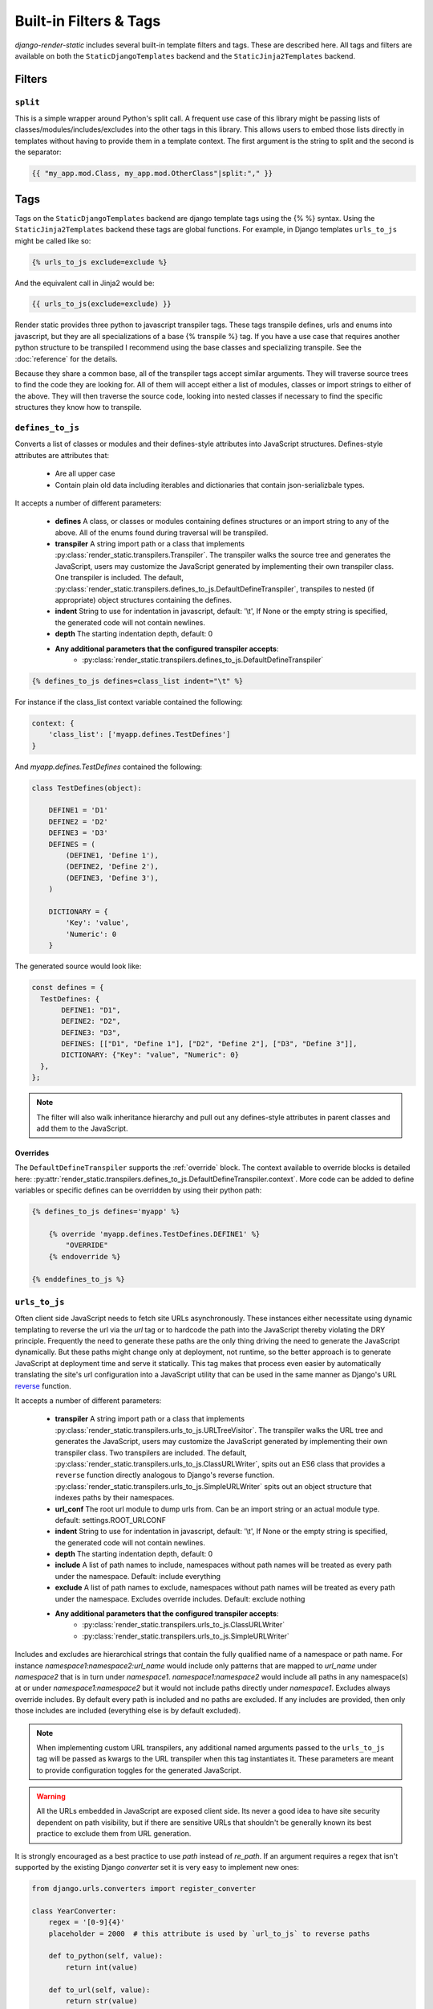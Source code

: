 .. _ref-filters_and_tags:

.. _django-enum: http://pypi.python.org/pypi/django-enum
.. _enum-properties: http://pypi.python.org/pypi/enum-properties

=======================
Built-in Filters & Tags
=======================

`django-render-static` includes several built-in template filters and tags. These are described
here. All tags and filters are available on both the ``StaticDjangoTemplates`` backend and the
``StaticJinja2Templates`` backend.

.. _filters:

Filters
-------

.. _split:

``split``
~~~~~~~~~

This is a simple wrapper around Python's split call. A frequent use case of this library might be
passing lists of classes/modules/includes/excludes into the other tags in this library. This allows
users to embed those lists directly in templates without having to provide them in a template
context. The first argument is the string to split and the second is the separator:

.. code-block:: htmldjango

    {{ "my_app.mod.Class, my_app.mod.OtherClass"|split:"," }}


.. _tags:

Tags
----

Tags on the ``StaticDjangoTemplates`` backend are django template tags using the
{% %} syntax. Using the ``StaticJinja2Templates`` backend these tags are global
functions. For example, in Django templates ``urls_to_js`` might be called like so:

.. code-block:: js+django

    {% urls_to_js exclude=exclude %}

And the equivalent call in Jinja2 would be:

.. code-block:: js+django

    {{ urls_to_js(exclude=exclude) }}

..

Render static provides three python to javascript transpiler tags. These tags
transpile defines, urls and enums into javascript, but they are all specializations
of a base {% transpile %} tag. If you have a use case that requires another python
structure to be transpiled I recommend using the base classes and specializing
transpile. See the :doc:`reference` for the details.

Because they share a common base, all of the transpiler tags accept similar
arguments. They will traverse source trees to find the code they are looking for.
All of them will accept either a list of modules, classes or import strings
to either of the above. They will then traverse the source code, looking into
nested classes if necessary to find the specific structures they know how to
transpile.

.. _defines_to_js:

``defines_to_js``
~~~~~~~~~~~~~~~~~

Converts a list of classes or modules and their defines-style attributes into
JavaScript structures. Defines-style attributes are attributes that:

    - Are all upper case
    - Contain plain old data including iterables and dictionaries that contain json-serializbale
      types.

It accepts a number of different parameters:

    - **defines** A class, or classes or modules containing defines structures or an import string
      to any of the above. All of the enums found during traversal will be transpiled.
    - **transpiler** A string import path or a class that implements
      :py:class:`render_static.transpilers.Transpiler`. The transpiler walks the source
      tree and generates the JavaScript, users may customize the JavaScript generated by
      implementing their own transpiler class. One transpiler is included. The default,
      :py:class:`render_static.transpilers.defines_to_js.DefaultDefineTranspiler`, transpiles
      to nested (if appropriate) object structures containing the defines.
    - **indent** String to use for indentation in javascript, default: '\\t', If None or the empty
      string is specified, the generated code will not contain newlines.
    - **depth** The starting indentation depth, default: 0
    - **Any additional parameters that the configured transpiler accepts**:
        - :py:class:`render_static.transpilers.defines_to_js.DefaultDefineTranspiler`

.. code-block:: js+django

    {% defines_to_js defines=class_list indent="\t" %}

For instance if the class_list context variable contained the following:

.. code-block:: python

    context: {
        'class_list': ['myapp.defines.TestDefines']
    }

And `myapp.defines.TestDefines` contained the following:

.. code-block:: python

    class TestDefines(object):

        DEFINE1 = 'D1'
        DEFINE2 = 'D2'
        DEFINE3 = 'D3'
        DEFINES = (
            (DEFINE1, 'Define 1'),
            (DEFINE2, 'Define 2'),
            (DEFINE3, 'Define 3'),
        )

        DICTIONARY = {
            'Key': 'value',
            'Numeric': 0
        }

The generated source would look like:

.. code-block:: javascript

    const defines = {
      TestDefines: {
           DEFINE1: "D1",
           DEFINE2: "D2",
           DEFINE3: "D3",
           DEFINES: [["D1", "Define 1"], ["D2", "Define 2"], ["D3", "Define 3"]],
           DICTIONARY: {"Key": "value", "Numeric": 0}
      },
    };

.. note::
    The filter will also walk inheritance hierarchy and pull out any defines-style attributes in
    parent classes and add them to the JavaScript.


Overrides
*********

The ``DefaultDefineTranspiler`` supports the :ref:`override` block. The context available to
override blocks is detailed here:
:py:attr:`render_static.transpilers.defines_to_js.DefaultDefineTranspiler.context`. More code
can be added to define variables or specific defines can be overridden by using their python
path:

.. code-block:: js+django

    {% defines_to_js defines='myapp' %}

        {% override 'myapp.defines.TestDefines.DEFINE1' %}
            "OVERRIDE"
        {% endoverride %}

    {% enddefines_to_js %}

.. _urls_to_js:

``urls_to_js``
~~~~~~~~~~~~~~

Often client side JavaScript needs to fetch site URLs asynchronously. These instances either
necessitate using dynamic templating to reverse the url via the `url` tag or to hardcode the path
into the JavaScript thereby violating the DRY principle. Frequently the need to generate these paths
are the only thing driving the need to generate the JavaScript dynamically. But these paths might
change only at deployment, not runtime, so the better approach is to generate JavaScript at
deployment time and serve it statically. This tag makes that process even easier by automatically
translating the site's url configuration into a JavaScript utility that can be used in the same
manner as Django's URL `reverse <https://docs.djangoproject.com/en/3.1/ref/urlresolvers/#reverse>`_
function.

It accepts a number of different parameters:

    - **transpiler** A string import path or a class that implements
      :py:class:`render_static.transpilers.urls_to_js.URLTreeVisitor`. The transpiler walks the URL
      tree and generates the JavaScript, users may customize the JavaScript generated by
      implementing their own transpiler class. Two transpilers are included. The default,
      :py:class:`render_static.transpilers.urls_to_js.ClassURLWriter`, spits out an ES6 class
      that provides a ``reverse`` function directly
      analogous to Django's reverse function.
      :py:class:`render_static.transpilers.urls_to_js.SimpleURLWriter` spits out an object
      structure that indexes paths by their namespaces.
    - **url_conf** The root url module to dump urls from. Can be an import string or an actual
      module type. default: settings.ROOT_URLCONF
    - **indent** String to use for indentation in javascript, default: '\\t', If None or the empty
      string is specified, the generated code will not contain newlines.
    - **depth** The starting indentation depth, default: 0
    - **include** A list of path names to include, namespaces without path names will be treated as
      every path under the namespace. Default: include everything
    - **exclude** A list of path names to exclude, namespaces without path names will be treated as
      every path under the namespace. Excludes override includes. Default: exclude nothing
    - **Any additional parameters that the configured transpiler accepts**:
        - :py:class:`render_static.transpilers.urls_to_js.ClassURLWriter`
        - :py:class:`render_static.transpilers.urls_to_js.SimpleURLWriter`

Includes and excludes are hierarchical strings that contain the fully qualified name of a namespace
or path name. For instance `namespace1:namespace2:url_name` would include only patterns that are
mapped to `url_name` under `namespace2` that is in turn under `namespace1`. `namespace1:namespace2`
would include all paths in any namespace(s) at or under `namespace1:namespace2` but it would
not include paths directly under `namespace1`. Excludes always override includes. By default every
path is included and no paths are excluded. If any includes are provided, then only those includes
are included (everything else is by default excluded).

.. note::

    When implementing custom URL transpilers, any additional named arguments passed to the ``urls_to_js``
    tag will be passed as kwargs to the URL transpiler when this tag instantiates it. These parameters
    are meant to provide configuration toggles for the generated JavaScript.

.. warning::

    All the URLs embedded in JavaScript are exposed client side. Its never a good idea to have site
    security dependent on path visibility, but if there are sensitive URLs that shouldn't be
    generally known its best practice to exclude them from URL generation.

It is strongly encouraged as a best practice to use `path` instead of `re_path`. If an
argument requires a regex that isn't supported by the existing Django `converter` set it is very
easy to implement new ones:

.. code-block:: python

    from django.urls.converters import register_converter

    class YearConverter:
        regex = '[0-9]{4}'
        placeholder = 2000  # this attribute is used by `url_to_js` to reverse paths

        def to_python(self, value):
            return int(value)

        def to_url(self, value):
            return str(value)


    register_converter(YearConverter, 'year')

    urlpatterns = [
        path('fetch/<year:year>', YearView.as_view(), name='fetch_year')
    ]

Note the ``placeholder`` attribute. This attribute is used by ``urls_to_js`` to reverse paths
for the generated JavaScript. By including the attribute on your converter you ensure that
anyone using your converter will be able to run ``urls_to_js`` without error. And you don't
even have to include `django-render-static` as a dependency if you aren't using it!
Alternatively if you're using someone else's converter and they haven't supplied a
``placeholder`` attribute, you can register one:

.. code-block:: python

    from render_static.placeholders import register_converter_placeholder
    register_converter_placeholder(YearConverter, 2000)

Of if you're using `re_path` instead:

.. code-block:: python

    from render_static.placeholders import register_variable_placeholder

    app_name = 'year_app'
    urlpatterns = [
        re_path(r'^fetch/(?P<year>\d{4})/$', YearView.as_view(), name='fetch_year')
    ]

    register_variable_placeholder('year', 2000, app_name=app_name)

Paths with unnamed arguments are also supported, but be kind to yourself and don't use them.
Any number of placeholders may be registered against any number of variable/app_name combinations.
When ``urls_to_js`` is run it won't give up until its tried all placeholders that might potentially
match the path.

Overly complex string parsing logic is avoided by reversing the urls and using the regular
expression match objects to determine where argument substitutions are made. This keeps
the code simple, reliable and avoids deep dependencies on Django's url configuration code.
Placeholders are the price paid for that reliability. Common default placeholders are attempted
after all registered placeholders fail, and all of Django's native path converters are
supported. This should allow most urls to work out of the box.

Overrides
*********

Both the ``ClassURLWriter`` and ``SimpleURLWriter`` transpilers support the :ref:`override`
block. The contexts available to override blocks for each transpiler are detailed here:

    - :py:attr:`render_static.transpilers.urls_to_js.SimpleURLWriter.context`
    - :py:attr:`render_static.transpilers.urls_to_js.ClassURLWriter.context`

Any function on ``ClassURLWriter`` including the constructor can be overridden and both
transpilers allow adding to the class or object and overriding the reversal code for
specific url names. For instance:

.. code-block:: js+django

    {% urls_to_js transpiler='render_static.transpilers.SimpleURLWriter' %}

        {% override 'namespace:path_name' %}
            return "/an/overridden/path";
        {% endoverride %}

    {% endurls_to_js %}

`ClassURLWriter` (default)
**************************

A transpiler class that produces ES6 JavaScript class is now included. As of version 2 This
class is used by default. **The** ``ClassURLWriter`` **is guaranteed to produce output
identical to Django's reverse function**. If it does not please report a bug. To use the
class writer:

.. code-block:: htmldjango

    {% urls_to_js transpiler='render_static.transpilers.ClassURLWriter' class_name='URLResolver' %}

    <! the above is equivalent to the below -->
    {% urls_to_js %}

This will generate an ES6 class by default:

.. code-block:: javascript

    /**
     * A url resolver class that provides an interface very similar to Django's
     * reverse() function. This interface is nearly identical to reverse() with
     * a few caveats:
     *
     *  - Python type coercion is not available, so care should be taken to pass
     *      in argument inputs that are in the expect string format.
     *  - Not all reversal behavior can be replicated but these are corner cases
     *      that are not likely to be correct url specification to begin with.
     *  - The reverse function also supports a query option to include url query
     *      parameters in the reversed url.
     *
     * @class
     */
     class URLResolver {

        /**
         * Instantiate this url resolver.
         *
         * @param {Object} options - The options object.
         * @param {string} options.namespace - When provided, namespace will
         *     prefix all reversed paths with the given namespace.
         */
        constructor(options=null) {
            this.options = options || {};
            if (this.options.hasOwnProperty("namespace")) {
                this.namespace = this.options.namespace;
                if (!this.namespace.endsWith(":")) {
                    this.namespace += ":";
                }
            } else {
                this.namespace = "";
            }
        }

        /**
         * Given a set of args and kwargs and an expected set of arguments and
         * a default mapping, return True if the inputs work for the given set.
         *
         * @param {Object} kwargs - The object holding the reversal named arguments.
         * @param {string[]} args - The array holding the positional reversal arguments.
         * @param {string[]} expected - An array of expected arguments.
         * @param {Object.<string, string>} defaults - An object mapping default arguments to their values.
         */
        match(kwargs, args, expected, defaults={}) {
            if (defaults) {
                kwargs = Object.assign({}, kwargs);
                for (const [key, val] of Object.entries(defaults)) {
                    if (kwargs.hasOwnProperty(key)) {
                        if (kwargs[key] !== val) { return false; }
                        if (!expected.includes(key)) { delete kwargs[key]; }
                    }
                }
            }
            if (Array.isArray(expected)) {
                return (
                    Object.keys(kwargs).length === expected.length &&
                    expected.every(value => kwargs.hasOwnProperty(value));
                );
            } else if (expected) {
                return args.length === expected;
            } else {
                return Object.keys(kwargs).length === 0 && args.length === 0;
            }
        }

        /**
         * Reverse a Django url. This method is nearly identical to Django's
         * reverse function, with an additional option for URL parameters. See
         * the class docstring for caveats.
         *
         * @param {string} qname - The name of the url to reverse. Namespaces
         *   are supported using `:` as a delimiter as with Django's reverse.
         * @param {Object} options - The options object.
         * @param {string} options.kwargs - The object holding the reversal named arguments.
         * @param {string[]} options.args - The array holding the reversal positional arguments.
         * @param {Object.<string, string|string[]>} options.query - URL query parameters to add
         *    to the end of the reversed url.
         */
        reverse(qname, options={}) {
            if (this.namespace) {
                qname = `${this.namespace}${qname.replace(this.namespace, "")}`;
            }
            const kwargs = options.kwargs || {};
            const args = options.args || [];
            const query = options.query || {};
            let url = this.urls;
            for (const ns of qname.split(':')) {
                if (ns && url) { url = url.hasOwnProperty(ns) ? url[ns] : null; }
            }
            if (url) {
                let pth = url(kwargs, args);
                if (typeof pth === "string") {
                    if (Object.keys(query).length !== 0) {
                        const params = new URLSearchParams();
                        for (const [key, value] of Object.entries(query)) {
                            if (value === null || value === '') continue;
                            if (Array.isArray(value)) value.forEach(element => params.append(key, element));
                            else params.append(key, value);
                        }
                        const qryStr = params.toString();
                        if (qryStr) return `${pth.replace(/\/+$/, '')}?${qryStr}`;
                    }
                    return pth;
                }
            }
            throw new TypeError(`No reversal available for parameters at path: ${qname}`);
        }

        urls = {
            "different": (kwargs={}, args=[]) => {
                if (this.match(kwargs, args, ['arg1','arg2'])) { return `/different/${kwargs["arg1"]}/${kwargs["arg2"]}`; }
            },
            "simple": (kwargs={}, args=[]) => {
                if (this.match(kwargs, args, ['arg1'])) { return `/simple/${kwargs["arg1"]}`; }
                if (this.match(kwargs, args)) { return "/simple"; }
            },
        }
    };


Which can be used as:

.. code-block:: javascript

    // /different/143/emma
    const urls = new URLResolver();
    urls.reverse('different', {kwargs: {'arg1': 143, 'arg2': 'emma'}});

Note that the reverse function takes an options dictionary containing named parameters instead
of passing kwargs and args positionally:

    * **kwargs** - analogous to kwargs in Django's `reverse`
    * **args** - analogous to args in Django's `reverse`
    * **query** - optional GET query parameters for the URL string

For instance:

.. code-block:: javascript

    // /different/143/emma?intarg=0&listarg=A&listarg=B&listarg=C
    url.reverse(
        'different',
        {
            kwargs: {arg1: 143, arg2: 'emma'},
            query: {
                intarg: 0,
                listarg: ['A', 'B', 'C']
            }
        }
    );

The default `class_name` is URLResolver. Reverse should behave exactly as Django's `reverse`.

The URLResolver accepts an optional options object. This object currently supports one
parameter: `namespace` which is a default namespace that will be prepended if it is
not already present to any reverse requests made on the resolver:

.. code-block:: javascript

    const urls = new URLResolver({namespace: 'ns'});

    // now these calls are equivalent
    urls.reverse('ns:name1')
    urls.reverse('name1')


.. _enums_to_js:

``enums_to_js``
~~~~~~~~~~~~~~~

Transpile PEP 435 style Python enumerations. The default transpiler that generates
ES6 style classes in the style of `Axel Rauschmayer's Enum pattern. <https://github.com/rauschma/enumify>`_

Converts a list of enums or modules and classes that contain enums into javascript.
As with defines, it will recursively traverse that module or class you pass it and
find any enumerations and transpile them.

It accepts a number of different parameters:

    - **enums** An enum class, or classes or modules containing enum classes or an import string to
      any of the above. All of the enums found during traversal will be transpiled.
    - **transpiler** A string import path or a class that implements
      :py:class:`render_static.transpilers.enums_to_js.EnumTranspiler`. The transpiler walks the URL
      tree and generates the JavaScript, users may customize the JavaScript generated by
      implementing their own transpiler class. One transpiler is included. The default,
      :py:class:`render_static.transpilers.enums_to_js.EnumClassWriter`, spits out an ES6 class
      for each Enum.
    - **indent** String to use for indentation in javascript, default: '\\t', If None or the empty
      string is specified, the generated code will not contain newlines.
    - **depth** The starting indentation depth, default: 0
    - **Any additional parameters that the transpiler accepts**:
        - :py:class:`render_static.transpilers.enums_to_js.EnumClassWriter`

Say instead of the usual choices tuple you're using PEP 435 style python
enumerations as model fields using django-enum_ and enum-properties_. For example
we might define a simple color enumeration like so:

.. code:: python

    import typing as t
    from django.db import models
    from django_enum import EnumField
    from django_enum.choices import TextChoices
    from enum_properties import Symmetric, s

    class ExampleModel(models.Model):

        class Color(TextChoices):

            rgb: t.Annotated[t.Tuple[int, int, int], Symmetric()]
            hex: t.Annotated[str, Symmetric(case_fold=True)]

            # name   value   label       rgb       hex
            RED   =   'R',   'Red',   (1, 0, 0), 'ff0000'
            GREEN =   'G',   'Green', (0, 1, 0), '00ff00'
            BLUE  =   'B',   'Blue',  (0, 0, 1), '0000ff'

        color = EnumField(Color, null=True, default=None)

If we define an enum.js template that looks like this:

.. code:: js+django

    {% enums_to_js enums="examples.models.ExampleModel.Color" %}

It will contain a javascript class transpilation of the Color enum that looks
like this:

.. code:: javascript

    class Color {

        static RED = new Color("R", "RED", "Red", [1, 0, 0], "ff0000");
        static GREEN = new Color("G", "GREEN", "Green", [0, 1, 0], "00ff00");
        static BLUE = new Color("B", "BLUE", "Blue", [0, 0, 1], "0000ff");

        constructor (value, name, label, rgb, hex) {
            this.value = value;
            this.name = name;
            this.label = label;
            this.rgb = rgb;
            this.hex = hex;
        }

        toString() {
            return this.value;
        }

        static get(value) {
            if (value instanceof this) {
                return value;
            }

            for (const en of this) {
                if (en.value === value) {
                    return en;
                }
            }
            throw new TypeError(`No Color enumeration maps to value ${value}`);
        }

        static [Symbol.iterator]() {
            return [Color.RED, Color.GREEN, Color.BLUE][Symbol.iterator]();
        }
    }

We can now use our enumeration like so:

.. code:: javascript

    Color.BLUE === Color.get('B');
    for (const color of Color) {
        console.log(color);
    }

Overrides
*********

You may add additional code to the class or :ref:`override` the following functions:

    - constructor
    - toString
    - get
    - ciCompare
    - [Symbol.iterator]

See :py:attr:`render_static.transpilers.enums_to_js.EnumClassWriter.context` for the
context made available by the transpiler to override blocks.

.. _override:

``override``
~~~~~~~~~~~~

All of the transpilation tags accept child override blocks to override default transpilation
of functions or objects or be used to add additional code to an object block or class. For
example, if we wanted to override the default transpilation of the Color class above to allow
instantiation off a cmyk value we could do so by adapting the get function and adding a new
static utility function called cmykToRgb. We would do so like this:


.. code:: js+django

    {% enums_to_js enums="examples.models.ExampleModel.Color" %}

        {# to override a function we must pass its name as the argument #}
        {% override 'get' %}
            static get(value) {
                if (Array.isArray(value) && value.length === 4) {
                    value = Color.cmykToRgb(...value);
                }

                if (Array.isArray(value) && value.length === 3) {
                    for (const en of this) {
                        let i = 0;
                        for (; i < 3; i++) {
                            if (en.rgb[i] !== value[i]) break;
                        }
                        if (i === 3) return en;
                    }
                }
                {{ default_impl }}
            }
        {% endoverride %}

        {# additions do not require a name argument #}
        {% override %}
            static cmykToRgb(c, m, y, k) {

                let r = 255 * (1 - c / 100) * (1 - k / 100);
                let g = 255 * (1 - m / 100) * (1 - k / 100);
                let b = 255 * (1 - y / 100) * (1 - k / 100);

                return [Math.round(r), Math.round(g), Math.round(b)]
            }
        {% endoverride %}
    {% endenums_to_js %}

When a function is overridden, the default implementation is available in the template context
as the ``default_impl`` variable. This allows you to add the default implementation from
code to your override. The context available to an override block varies depending on the
transpiler. See the individual tag sections for details.

The above example will generate code that looks like this:

.. code:: javascript

    class Color {

        static RED = new Color("R", "RED", "Red", [1, 0, 0], "ff0000");
        static GREEN = new Color("G", "GREEN", "Green", [0, 1, 0], "00ff00");
        static BLUE = new Color("B", "BLUE", "Blue", [0, 0, 1], "0000ff");

        constructor (value, name, label, rgb, hex) {
            this.value = value;
            this.name = name;
            this.label = label;
            this.rgb = rgb;
            this.hex = hex;
        }

        toString() {
            return this.value;
        }

        static get(value) {
            if (Array.isArray(value) && value.length === 4) {
                value = Color.cmykToRgb(...value);
            }

            if (Array.isArray(value) && value.length === 3) {
                for (const en of this) {
                    let i = 0;
                    for (; i < 3; i++) {
                        if (en.rgb[i] !== value[i]) break;
                    }
                    if (i === 3) return en;
                }
            }
            if (value instanceof this) {
                return value;
            }

            for (const en of this) {
                if (en.value === value) {
                    return en;
                }
            }
            throw new TypeError(`No Color enumeration maps to value ${value}`);
        }

        static [Symbol.iterator]() {
            return [Color.RED, Color.GREEN, Color.BLUE][Symbol.iterator]();
        }

        static cmykToRgb(c, m, y, k) {

            let r = (1 - c / 100) * (1 - k / 100);
            let g = (1 - m / 100) * (1 - k / 100);
            let b = (1 - y / 100) * (1 - k / 100);

            return [Math.round(r), Math.round(g), Math.round(b)]
        }
    }


.. note::

    The Jinja2 tags do not currently support overrides.
